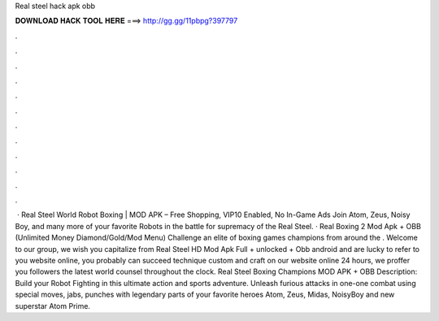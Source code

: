 Real steel hack apk obb

𝐃𝐎𝐖𝐍𝐋𝐎𝐀𝐃 𝐇𝐀𝐂𝐊 𝐓𝐎𝐎𝐋 𝐇𝐄𝐑𝐄 ===> http://gg.gg/11pbpg?397797

.

.

.

.

.

.

.

.

.

.

.

.

 · Real Steel World Robot Boxing | MOD APK – Free Shopping, VIP10 Enabled, No In-Game Ads Join Atom, Zeus, Noisy Boy, and many more of your favorite Robots in the battle for supremacy of the Real Steel. · Real Boxing 2 Mod Apk + OBB (Unlimited Money Diamond/Gold/Mod Menu) Challenge an elite of boxing games champions from around the . Welcome to our group, we wish you capitalize from Real Steel HD Mod Apk Full + unlocked + Obb android and are lucky to refer to you website online, you probably can succeed technique custom and craft on our website online 24 hours, we proffer you followers the latest world counsel throughout the clock. Real Steel Boxing Champions MOD APK + OBB Description: Build your Robot Fighting in this ultimate action and sports adventure. Unleash furious attacks in one-one combat using special moves, jabs, punches with legendary parts of your favorite heroes Atom, Zeus, Midas, NoisyBoy and new superstar Atom Prime.